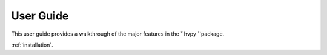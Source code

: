 **********
User Guide
**********

This user guide provides a walkthrough of the major features in the ``hvpy ``package.

:ref:`installation`.
